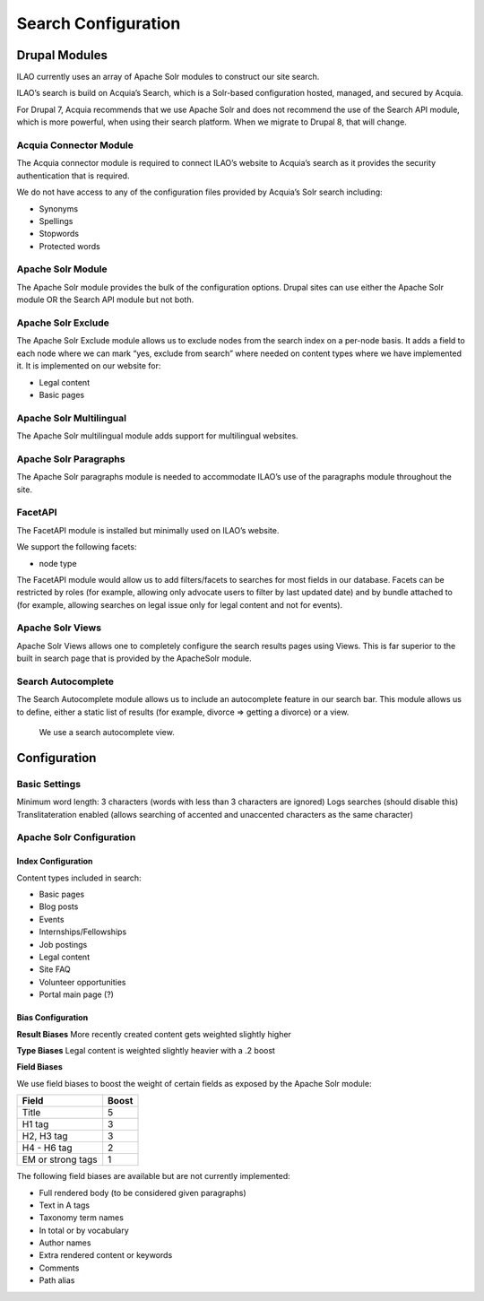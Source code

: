 ==========================
Search Configuration
==========================

Drupal Modules
===============
ILAO currently uses an array of Apache Solr modules to construct our site search. 

ILAO’s search is build on Acquia’s Search, which is a Solr-based configuration hosted, managed, and secured by Acquia.  

For Drupal 7, Acquia recommends that we use Apache Solr and does not recommend the use of the Search API module, which is more powerful, when using their search platform. 
When we migrate to Drupal 8, that will change.

Acquia Connector Module
-------------------------
The Acquia connector module is required to connect ILAO’s website to Acquia’s search as it provides the security authentication that is required.

We do not have access to any of the configuration files provided by Acquia’s Solr search including:

* Synonyms
* Spellings 
* Stopwords
* Protected words


Apache Solr Module
-------------------
The Apache Solr module provides the bulk of the configuration options.  
Drupal sites can use either the Apache Solr module OR the Search API module but not both.  

Apache Solr Exclude
---------------------
The Apache Solr Exclude module allows us to exclude nodes from the search index on a per-node basis. 
It adds a field to each node where we can mark “yes, exclude from search” where needed on content types where we have implemented it.  
It is implemented on our website for:

* Legal content
* Basic pages

Apache Solr Multilingual
--------------------------
The Apache Solr multilingual module adds support for multilingual websites.  

Apache Solr Paragraphs
-------------------------
The Apache Solr paragraphs module is needed to accommodate ILAO’s use of the paragraphs module throughout the site.  

FacetAPI
----------
The FacetAPI module is installed but minimally used on ILAO’s website.  

We support the following facets:

* node type


The FacetAPI module would allow us to add filters/facets to searches for most fields in our database.  
Facets can be restricted by roles (for example, allowing only advocate users to filter by last updated date) and by bundle attached to (for example, allowing searches on legal issue only for legal content and not for events).

Apache Solr Views
--------------------
Apache Solr Views allows one to completely configure the search results pages using Views.  This is far superior to the built in search page that is provided by the ApacheSolr module.   

Search Autocomplete
---------------------

The Search Autocomplete module allows us to include an autocomplete feature in our search bar.  
This module allows us to define, either a static list of results (for example, divorce => getting a divorce) or a view. 
 We use a search autocomplete view.

Configuration
===============

Basic Settings
---------------
Minimum word length:  3 characters (words with less than 3 characters are ignored)
Logs searches (should disable this)
Translitateration enabled (allows searching of accented and unaccented characters as the same character)

Apache Solr Configuration
---------------------------

Index Configuration
^^^^^^^^^^^^^^^^^^^^

Content types included in search:

* Basic pages
* Blog posts
* Events
* Internships/Fellowships
* Job postings
* Legal content
* Site FAQ
* Volunteer opportunities
* Portal main page (?)


Bias Configuration
^^^^^^^^^^^^^^^^^^^
**Result Biases**
More recently created content gets weighted slightly higher

**Type Biases**
Legal content is weighted slightly heavier with a .2 boost

**Field Biases** 

We use field biases to boost the weight of certain fields as exposed by the Apache Solr module: 

+-------------------------+-----------+
| Field                   | Boost     |
+=========================+===========+
| Title                   |   5       |
+-------------------------+-----------+
| H1 tag                  |   3       |
+-------------------------+-----------+
| H2, H3 tag              |   3       |
+-------------------------+-----------+
| H4 - H6 tag             |   2       |
+-------------------------+-----------+
| EM or strong tags       |   1       |
+-------------------------+-----------+


The following field biases are available but are not currently implemented:

* Full rendered body (to be considered given paragraphs)
* Text in A tags
* Taxonomy term names
* In total or by vocabulary
* Author names
* Extra rendered content or keywords 
* Comments
* Path alias







